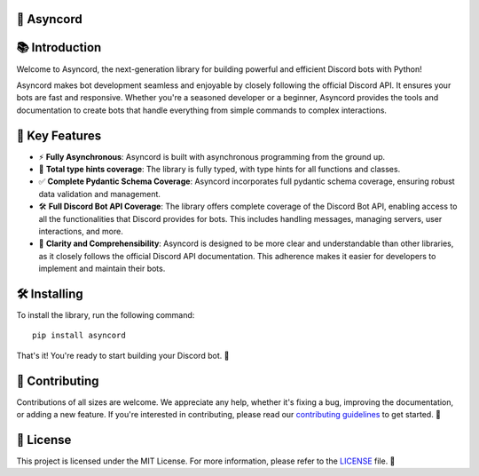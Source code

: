 🚀 Asyncord
===========
.. Github hack to display the logo correctly
.. raw:: html

    <div align="center">
        <img src="assets/logo_thumbnail.png" alt="Asyncord Logo">
    </div>

📚 Introduction
===============

Welcome to Asyncord, the next-generation library for building powerful and efficient Discord bots with Python!

Asyncord makes bot development seamless and enjoyable by closely following the official Discord API. It ensures your bots are fast and responsive. Whether you're a seasoned developer or a beginner, Asyncord provides the tools and documentation to create bots that handle everything from simple commands to complex interactions.

🌟 Key Features
===============

- ⚡ **Fully Asynchronous**: Asyncord is built with asynchronous programming from the ground up.

- 📝 **Total type hints coverage**: The library is fully typed, with type hints for all functions and classes.

- ✅ **Complete Pydantic Schema Coverage**: Asyncord incorporates full pydantic schema coverage, ensuring robust data validation and management.

- 🛠️ **Full Discord Bot API Coverage**: The library offers complete coverage of the Discord Bot API, enabling access to all the functionalities that Discord provides for bots. This includes handling messages, managing servers, user interactions, and more.

- 📖 **Clarity and Comprehensibility**: Asyncord is designed to be more clear and understandable than other libraries, as it closely follows the official Discord API documentation. This adherence makes it easier for developers to implement and maintain their bots.

🛠️ Installing
=============

To install the library, run the following command::

    pip install asyncord

That's it! You're ready to start building your Discord bot. 🤖

🤝 Contributing
===============

Contributions of all sizes are welcome. We appreciate any help, whether it's fixing a bug, improving the documentation, or adding a new feature. If you're interested in contributing, please read our `contributing guidelines <CONTRIBUTING.md>`_ to get started. 🚀

📜 License
==========

This project is licensed under the MIT License. For more information, please refer to the `LICENSE <LICENSE>`_ file. 📄
